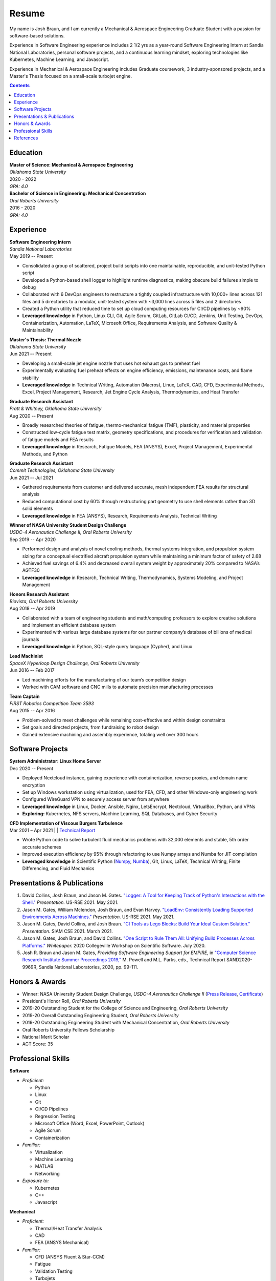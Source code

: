 Resume
------

|GitHub|
|LinkedIn|

.. |GitHub| image:: https://img.shields.io/badge/GitHub-100000?style=for-the-badge&logo=github&logoColor=white
   :target: https://github.com/bbraunj
   :height: 25px

.. |LinkedIn| image:: https://img.shields.io/badge/LinkedIn-0077B5?style=for-the-badge&logo=linkedin&logoColor=white
   :target: https://www.linkedin.com/in/josh-braun-41b81039/
   :height: 25px

.. |LinkedIn2| image:: _static/LinkedInBadge2.png
   :target: https://www.linkedin.com/in/josh-braun-41b81039/
   :height: 20px

My name is Josh Braun, and I am currently a Mechanical & Aerospace Engineering
Graduate Student with a passion for software-based solutions.

Experience in Software Engineering experience includes 2 1/2 yrs as a
year-round Software Engineering Intern at Sandia National Laboratories,
personal software projects, and a continuous learning mindset, exploring
technologies like Kubernetes, Machine Learning, and Javascript.

Experience in Mechanical & Aerospace Engineering includes Graduate coursework,
3 industry-sponsored projects, and a Master's Thesis focused on a small-scale
turbojet engine.

.. contents::
   :depth: 2

Education
=========

| **Master of Science: Mechanical & Aerospace Engineering**
| *Oklahoma State University*
| 2020 - 2022
| *GPA: 4.0*

| **Bachelor of Science in Engineering: Mechanical Concentration**
| *Oral Roberts University*
| 2016 - 2020
| *GPA: 4.0*

Experience
==========

| **Software Engineering Intern**
| *Sandia National Laboratories*
| May 2019 -- Present

- Consolidated a group of scattered, project build scripts into one maintainable, reproducible, and unit-tested Python script
- Developed a Python-based shell logger to highlight runtime diagnostics, making obscure build failures simple to debug
- Collaborated with 6 DevOps engineers to restructure a tightly coupled infrastructure with 10,000+ lines across 121 files and 5 directories to a modular, unit-tested system with ~3,000 lines across 5 files and 2 directories
- Created a Python utility that reduced time to set up cloud computing resources for CI/CD pipelines by ~90%
- **Leveraged knowledge** in Python, Linux CLI, Git, Agile Scrum, GitLab, GitLab CI/CD, Jenkins, Unit Testing, DevOps, Containerization, Automation, LaTeX, Microsoft Office, Requirements Analysis, and Software Quality & Maintainability

| **Master's Thesis: Thermal Nozzle**
| *Oklahoma State University*
| Jun 2021 -- Present

- Developing a small-scale jet engine nozzle that uses hot exhaust gas to preheat fuel
- Experimentally evaluating fuel preheat effects on engine efficiency, emissions, maintenance costs, and flame stability
- **Leveraged knowledge** in Technical Writing, Automation (Macros), Linux, LaTeX, CAD, CFD, Experimental Methods, Excel, Project Management, Research, Jet Engine Cycle Analysis, Thermodynamics, and Heat Transfer

| **Graduate Research Assistant**
| *Pratt & Whitney, Oklahoma State University*
| Aug 2020 -- Present

- Broadly researched theories of fatigue, thermo-mechanical fatigue (TMF), plasticity, and material properties
- Constructed low-cycle fatigue test matrix, geometry specifications, and procedures for verification and validation of fatigue models and FEA results
- **Leveraged knowledge** in Research, Fatigue Models, FEA (ANSYS), Excel, Project Management, Experimental Methods, and Python

| **Graduate Research Assistant**
| *Commit Technologies, Oklahoma State University*
| Jun 2021 -- Jul 2021

- Gathered requirements from customer and delivered accurate, mesh independent FEA results for structural analysis
- Reduced computational cost by 60% through restructuring part geometry to use shell elements rather than 3D solid elements
- **Leveraged knowledge** in FEA (ANSYS), Research, Requirements Analysis, Technical Writing

| **Winner of NASA University Student Design Challenge**
| *USDC-4 Aeronautics Challenge II, Oral Roberts University*
| Sep 2019 -- Apr 2020

- Performed design and analysis of novel cooling methods, thermal systems integration, and propulsion system sizing for a conceptual electrified aircraft propulsion system while maintaining a minimum factor of safety of 2.68
- Achieved fuel savings of 6.4% and decreased overall system weight by approximately 20% compared to NASA’s AGTF30
- **Leveraged knowledge** in Research, Technical Writing, Thermodynamics, Systems Modeling, and Project Management

| **Honors Research Assistant**
| *Biovista, Oral Roberts University*
| Aug 2018 -- Apr 2019

- Collaborated with a team of engineering students and math/computing professors to explore creative solutions and implement an efficient database system
- Experimented with various large database systems for our partner company’s database of billions of medical journals 
- **Leveraged knowledge** in Python, SQL-style query language (Cypher), and Linux

| **Lead Machinist**
| *SpaceX Hyperloop Design Challenge, Oral Roberts University*
| Jun 2016 -- Feb 2017

- Led machining efforts for the manufacturing of our team’s competition design
- Worked with CAM software and CNC mills to automate precision manufacturing processes

| **Team Captain**
| *FIRST Robotics Competition Team 3593*
| Aug 2015 -- Apr 2016

- Problem-solved to meet challenges while remaining cost-effective and within design constraints
- Set goals and directed projects, from fundraising to robot design
- Gained extensive machining and assembly experience, totaling well over 300 hours

Software Projects
=================

| **System Administrator: Linux Home Server**
| Dec 2020 -- Present

- Deployed Nextcloud instance, gaining experience with containerization, reverse proxies, and domain name encryption
- Set up Windows workstation using virtualization, used for FEA, CFD, and other Windows-only engineering work
- Configured WireGuard VPN to securely access server from anywhere
- **Leveraged knowledge** in Linux, Docker, Ansible, Nginx, LetsEncrypt, Nextcloud, VirtualBox, Python, and VPNs
- **Exploring:** Kubernetes, NFS servers, Machine Learning, SQL Databases, and Cyber Security

| **CFD Implementation of Viscous Burgers Turbulence**
| Mar 2021 – Apr 2021 | |GitHub2| | `Technical Report`_

- Wrote Python code to solve turbulent fluid mechanics problems with 32,000 elements and stable, 5th order accurate schemes
- Improved execution efficiency by 95% through refactoring to use Numpy arrays and Numba for JIT compilation
- **Leveraged knowledge** in Scientific Python (`Numpy`_, `Numba`_), Git, Linux, LaTeX, Technical Writing, Finite Differencing, and Fluid Mechanics

.. |GitHub2| image:: https://badgen.net/badge/icon/github?icon=github&label
   :target: https://github.com/bbraunj/Burgers-Turbulence-CFD
.. _Technical Report: _static/braun2021burgersturbulence.pdf
.. _Numpy: https://numpy.org/
.. _Numba: https://numba.pydata.org/


Presentations & Publications
============================
#. David Collins, Josh Braun, and Jason M. Gates.  `"Logger:  A Tool for
   Keeping Track of Python's Interactions with the Shell."
   <https://www.youtube.com/watch?v=P32RYY_2V7w&t=5985>`_  *Presentation.*
   US-RSE 2021.  May 2021.
#. Jason M. Gates, William Mclendon, Josh Braun, and Evan Harvey.  `"LoadEnv:
   Consistently Loading Supported Environments Across Machines."
   <https://www.youtube.com/watch?v=P32RYY_2V7w&t=6833>`_  *Presentation.*
   US-RSE 2021.  May 2021.
#. Jason M. Gates, David Collins, and Josh Braun.  `"CI Tools as Lego Blocks:
   Build Your Ideal Custom Solution."
   <https://figshare.com/articles/presentation/CI_Tools_as_Lego_Blocks_Build_Your_Ideal_Custom_Solution/14180096>`_
   *Presentation.*  SIAM CSE 2021.  March 2021.
#. Jason M. Gates, Josh Braun, and David Collins.  `"One Script to Rule Them
   All:  Unifying Build Processes Across Platforms."
   <https://cfwebprod.sandia.gov/cfdocs/CompResearch/docs/gates-unifying-build-processes-2.pdf>`_
   *Whitepaper.*  2020 Collegeville Workshop on Scientific Software.  July
   2020.
#. Josh R. Braun and Jason M. Gates, *Providing Software Engineering Support for
   EMPIRE*, in `"Computer Science Research Institute Summer Proceedings 2019,"
   <https://cfwebprod.sandia.gov/cfdocs/CompResearch/docs/proceedings/csri19.pdf#page=105>`_
   M. Powell and M.L. Parks, eds., Technical Report SAND2020-9969R, Sandia
   National Laboratories, 2020, pp. 99-111.

Honors & Awards
===============

- Winner: NASA University Student Design Challenge, *USDC-4 Aeronautics
  Challenge II* (`Press Release`_, `Certificate`_)
- President's Honor Roll, *Oral Roberts University*
- 2019-20 Outstanding Student for the College of Science and Engineering, *Oral
  Roberts University*
- 2019-20 Overall Outstanding Engineering Student, *Oral Roberts University*
- 2019-20 Outstanding Engineering Student with Mechanical Concentration, *Oral
  Roberts University*
- Oral Roberts University Fellows Scholarship
- National Merit Scholar
- ACT Score: 35

.. _Press Release: https://www.nasa.gov/centers/glenn/stem/glenn-university-student-design-challenges/usdc-2019-2020
.. _Certificate: _static/Braun_USDC_4_Aero_II_Award_Certificate.pdf

Professional Skills
===================

**Software**

- *Proficient:*

  - Python
  - Linux
  - Git
  - CI/CD Pipelines
  - Regression Testing
  - Microsoft Office (Word, Excel, PowerPoint, Outlook)
  - Agile Scrum
  - Containerization

- *Familiar:*

  - Virtualization
  - Machine Learning
  - MATLAB
  - Networking

- *Exposure to:*

  - Kubernetes
  - C++
  - Javascript

**Mechanical**

- *Proficient:*

  - Thermal/Heat Transfer Analysis
  - CAD
  - FEA (ANSYS Mechanical)

- *Familiar:*

  - CFD (ANSYS Fluent & Star-CCM)
  - Fatigue
  - Validation Testing
  - Turbojets
  - Machining

- *Exposure to:*

  - Aircraft Mission Analysis
  - Combustion Kinetics
  - Engineering
  - Economics

**Professional**

- Integrity
- Research
- Technical Writing
- Collaboration
- Project Management
- Continuous Improvement
- Communication
- Organization

References
==========
Please `contact me`_ for a reference sheet, and I will get back to you as soon as possible.

.. _contact me: bbraunj@gmail.com
